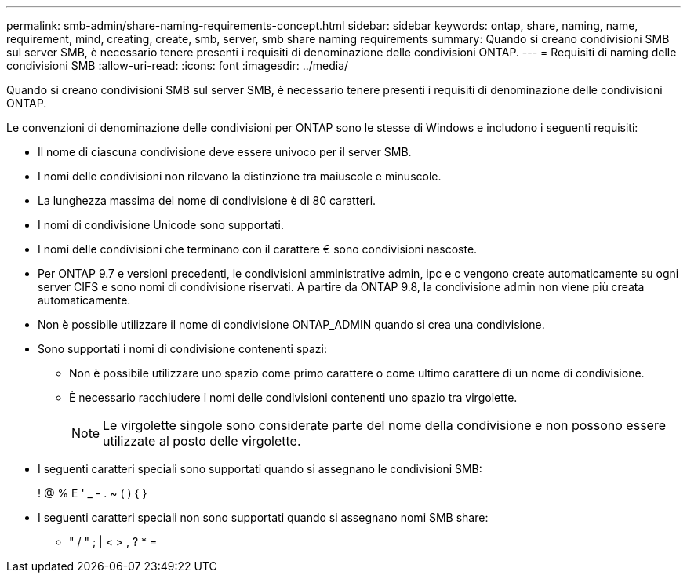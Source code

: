 ---
permalink: smb-admin/share-naming-requirements-concept.html 
sidebar: sidebar 
keywords: ontap, share, naming, name, requirement, mind, creating, create, smb, server, smb share naming requirements 
summary: Quando si creano condivisioni SMB sul server SMB, è necessario tenere presenti i requisiti di denominazione delle condivisioni ONTAP. 
---
= Requisiti di naming delle condivisioni SMB
:allow-uri-read: 
:icons: font
:imagesdir: ../media/


[role="lead"]
Quando si creano condivisioni SMB sul server SMB, è necessario tenere presenti i requisiti di denominazione delle condivisioni ONTAP.

Le convenzioni di denominazione delle condivisioni per ONTAP sono le stesse di Windows e includono i seguenti requisiti:

* Il nome di ciascuna condivisione deve essere univoco per il server SMB.
* I nomi delle condivisioni non rilevano la distinzione tra maiuscole e minuscole.
* La lunghezza massima del nome di condivisione è di 80 caratteri.
* I nomi di condivisione Unicode sono supportati.
* I nomi delle condivisioni che terminano con il carattere € sono condivisioni nascoste.
* Per ONTAP 9.7 e versioni precedenti, le condivisioni amministrative admin, ipc e c vengono create automaticamente su ogni server CIFS e sono nomi di condivisione riservati. A partire da ONTAP 9.8, la condivisione admin non viene più creata automaticamente.
* Non è possibile utilizzare il nome di condivisione ONTAP_ADMIN quando si crea una condivisione.
* Sono supportati i nomi di condivisione contenenti spazi:
+
** Non è possibile utilizzare uno spazio come primo carattere o come ultimo carattere di un nome di condivisione.
** È necessario racchiudere i nomi delle condivisioni contenenti uno spazio tra virgolette.
+
[NOTE]
====
Le virgolette singole sono considerate parte del nome della condivisione e non possono essere utilizzate al posto delle virgolette.

====


* I seguenti caratteri speciali sono supportati quando si assegnano le condivisioni SMB:
+
! @ % E ' _ - . ~ ( ) { }

* I seguenti caratteri speciali non sono supportati quando si assegnano nomi SMB share:
+
** " / " ; | < > , ? * =



